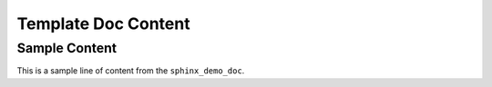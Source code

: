 Template Doc Content
====================

Sample Content
--------------

.. start-marker

This is a sample line of content from the ``sphinx_demo_doc``. 
